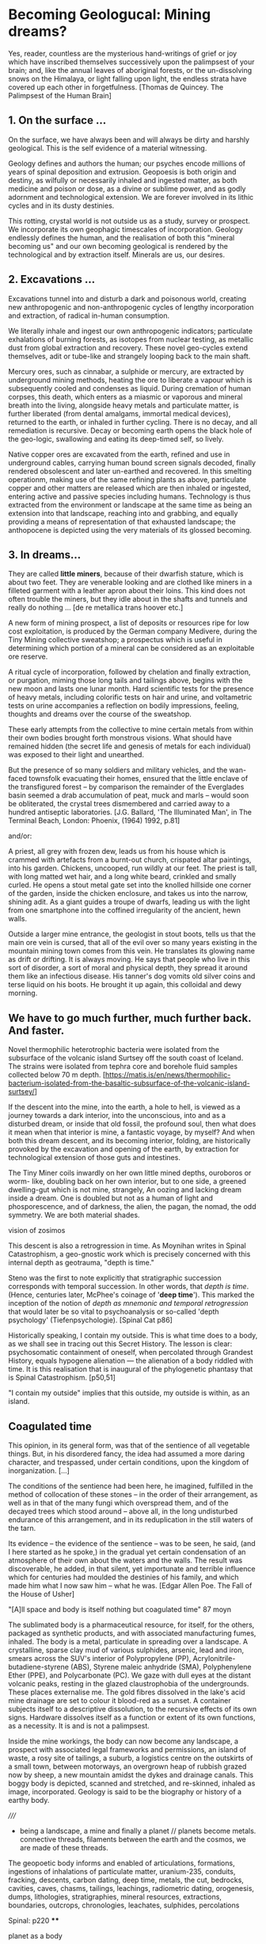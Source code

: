 * Becoming Geologucal: Mining dreams?

Yes, reader, countless are the mysterious hand-writings of grief or
joy which have inscribed themselves successively upon the palimpsest
of your brain; and, like the annual leaves of aboriginal forests, or
the un-dissolving snows on the Himalaya, or light falling upon light,
the endless strata have covered up each other in forgetfulness.
[Thomas de Quincey. The Palimpsest of the Human Brain]

** 1. On the surface ...

On the surface, we have always been and will always be dirty and
harshly geological. This is the self evidence of a material
witnessing.

Geology defines and authors the human; our psyches encode millions of
years of spinal deposition and extrusion. Geopoesis is both origin and
destiny, as wilfully or necessarily inhaled and ingested matter, as
both medicine and poison or dose, as a divine or sublime power, and as
godly adornment and technological extension. We are forever involved
in its lithic cycles and in its dusty destinies.

This rotting, crystal world is not outside us as a study, survey or
prospect. We incorporate its own geophagic timescales of
incorporation. Geology endlessly defines the human, and the
realisation of both this "mineral becoming us" and our own becoming
geological is rendered by the technological and by extraction
itself. Minerals are us, our desires.

** 2. Excavations ...

Excavations tunnel into and disturb a dark and poisonous world,
creating new anthropogenic and non-anthropogenic cycles of
lengthy incorporation and extraction, of radical in-human consumption.

We literally inhale and ingest our own anthropogenic indicators;
particulate exhalations of burning forests, as isotopes from nuclear
testing, as metallic dust from global extraction and recovery. These
novel geo-cycles extend themselves, adit or tube-like and strangely
looping back to the main shaft.

Mercury ores, such as cinnabar, a sulphide or mercury, are extracted
by underground mining methods, heating the ore to liberate a vapour
which is subsequently cooled and condenses as liquid. During cremation
of human corpses, this death, which enters as a miasmic or vaporous
and mineral breath into the living, alongside heavy metals and
particulate matter, is further liberated (from dental amalgams,
immortal medical devices), returned to the earth, or inhaled in
further cycling. There is no decay, and all remediation is
recursive. Decay or becoming earth opens the black hole of the
geo-logic, swallowing and eating its deep-timed self, so lively.

Native copper ores are excavated from the earth, refined and use in
underground cables, carrying human bound screen signals decoded,
finally rendered obsolescent and later un-earthed and recovered. In
this smelting operationm, making use of the same refining plants as
above, particulate copper and other matters are released which are
then inhaled or ingested, entering active and passive species
including humans. Technology is thus extracted from the environment or
landscape at the same time as being an extension into that landscape,
reaching into and grabbing, and equally providing a means of
representation of that exhausted landscape; the anthopocene is
depicted using the very materials of its glossed becoming.

** 3. In dreams...

They are called *little miners*, because of their dwarfish stature,
which is about two feet. They are venerable looking and are clothed
like miners in a filleted garment with a leather apron about their
loins. This kind does not often trouble the miners, but they idle
about in the shafts and tunnels and really do nothing ...
[de re metallica trans hoover etc.]

A new form of mining prospect, a list of deposits or resources ripe
for low cost exploitation, is produced by the German company Medivere,
during the Tiny Mining collective sweatshop; a prospectus which is
useful in determining which portion of a mineral can be considered as
an exploitable ore reserve.

A ritual cycle of incorporation, followed by chelation and finally
extraction, or purgation, miming those long tails and tailings above,
begins with the new moon and lasts one lunar month. Hard scientific
tests for the presence of heavy metals, including colorific tests on
hair and urine, and voltametric tests on urine accompanies a
reflection on bodily impressions, feeling, thoughts and dreams over
the course of the sweatshop.

These early attempts from the collective to mine certain metals from
within their own bodies brought forth monstrous visions. What should
have remained hidden (the secret life and genesis of metals for each
individual) was exposed to their light and unearthed.

But the presence of so many soldiers and military vehicles, and the
wan-faced townsfolk evacuating their homes, ensured that the little
enclave of the transfigured forest – by comparison the remainder of
the Everglades basin seemed a drab accumulation of peat, muck and
marls – would soon be obliterated, the crystal trees dismembered and
carried away to a hundred antiseptic laboratories.
[J.G. Ballard, 'The Illuminated Man', in The Terminal Beach, London:
Phoenix, (1964) 1992, p.81]

and/or:

A priest, all grey with frozen dew, leads us from his house which is
crammed with artefacts from a burnt-out church, crispated altar
paintings, into his garden. Chickens, uncooped, run wildly at our
feet. The priest is tall, with long matted wet hair, and a long white
beard, crinkled and smally curled. He opens a stout metal gate set
into the knolled hillside one corner of the garden, inside the chicken
enclosure, and takes us into the narrow, shining adit. As a giant
guides a troupe of dwarfs, leading us with the light from one
smartphone into the coffined irregularity of the ancient, hewn walls.

Outside a larger mine entrance, the geologist in stout boots, tells us
that the main ore vein is cursed, that all of the evil over so many
years existing in the mountain mining town comes from this vein. He
translates its glowing name as drift or drifting. It is always
moving. He says that people who live in this sort of disorder, a sort
of moral and physical depth, they spread it around them like an
infectious disease. His tanner's dog vomits old silver coins and terse
liquid on his boots. He brought it up again, this colloidal and dewy
morning.

** We have to go much further, much further back. And faster.

Novel thermophilic heterotrophic bacteria were isolated from the
subsurface of the volcanic island Surtsey off the south coast of
Iceland. The strains were isolated from tephra core and borehole fluid
samples collected below 70 m depth. 
[https://matis.is/en/news/thermophilic-bacterium-isolated-from-the-basaltic-subsurface-of-the-volcanic-island-surtsey/]

If the descent into the mine, into the earth, a hole to hell, is
viewed as a journey towards a dark interior, into the unconscious,
into and as a disturbed dream, or inside that old fossil, the profound
soul, then what does it mean when that interior is mine, a fantastic
voyage, by myself? And when both this dream descent, and its becoming
interior, folding, are historically provoked by the excavation and
opening of the earth, by extraction for technological extension of
those guts and intestines.

The Tiny Miner coils inwardly on her own little mined depths,
ouroboros or worm- like, doubling back on her own interior, but to one
side, a greened dwelling-gut which is not mine, strangely, An oozing
and lacking dream inside a dream. One is doubled but not as a human of
light and phosporescence, and of darkness, the alien, the pagan, the
nomad, the odd symmetry. We are both material shades.

vision of zosimos

This descent is also a retrogression in time. As Moynihan writes in
Spinal Catastrophism, a geo-gnostic work which is precisely concerned
with this internal depth as geotrauma, "depth is time."

Steno was the first to note explicitly that stratigraphic succession
corresponds with temporal succession. In other words, that /depth is
time/. (Hence, centuries later, McPhee's coinage of '*deep
time*'). This marked the inception of the notion of /depth as mnemonic
and temporal retrogression/ that would later be so vital to
psychoanalysis or so-called 'depth psychology' (Tiefenpsychologie).
[Spinal Cat p86]

Historically speaking, I contain my outside. This is what time does to
a body, as we shall see in tracing out this Secret History. The lesson
is clear: psychosomatic containment of oneself, when percolated
through Grandest History, equals hypogene alienation — the alienation of
a body riddled with time. It is this realisation that is inaugural of
the phylogenetic phantasy that is Spinal Catastrophism.
[p50,51]

"I contain my outside" implies that this outside, my outside is
within, as an island. 

** Coagulated time

This opinion, in its general form, was that of the sentience of all
vegetable things. But, in his disordered fancy, the idea had assumed a
more daring character, and trespassed, under certain conditions, upon
the kingdom of inorganization. [...]

The conditions of the sentience had been here, he imagined, fulfilled
in the method of collocation of these stones – in the order of their
arrangement, as well as in that of the many fungi which overspread
them, and of the decayed trees which stood around – above all, in the
long undisturbed endurance of this arrangement, and in its
reduplication in the still waters of the tarn.

Its evidence – the evidence of the sentience – was to be seen, he said,
(and I here started as he spoke,) in the gradual yet certain
condensation of an atmosphere of their own about the waters and the
walls. The result was discoverable, he added, in that silent, yet
importunate and terrible influence which for centuries had moulded the
destinies of his family, and which made him what I now saw him – what
he was.  
[Edgar Allen Poe. The Fall of the House of Usher]


"[A]ll space and body is itself nothing but coagulated time" 87 moyn

The sublimated body is a pharmaceutical resource, for itself, for the
others, packaged as synthetic products, and with associated
manufacturing fumes, inhaled. The body is a metal, particulate in
spreading over a landscape. A crystalline, sparse clay mud of various
sulphides, arsenic, lead and iron, smears across the SUV's interior of
Polypropylene (PP), Acrylonitrile-butadiene-styrene (ABS), Styrene
maleic anhydride (SMA), Polyphenylene Ether (PPE), and Polycarbonate
(PC). We gaze with dull eyes at the distant volcanic peaks, resting in
the glazed claustrophobia of the undergrounds. These places
externalise me. The gold fibres dissolved in the lake's acid mine
drainage are set to colour it blood-red as a sunset. A container
subjects itself to a descriptive dissolution, to the recursive effects
of its own signs. Hardware dissolves itself as a function or extent of
its own functions, as a necessity. It is and is not a palimpsest.

Inside the mine workings, the body can now become any landscape, a
prospect with associated legal frameworks and permissions, an island
of waste, a rosy site of tailings, a suburb, a logistics centre on the
outskirts of a small town, between motorways, an overgrown heap of
rubbish grazed now by sheep, a new mountain amidst the dykes and
drainage canals. This boggy body is depicted, scanned and stretched,
and re-skinned, inhaled as image, incorporated. Geology is said to be
the biography or history of a earthy body.

/////

- being a landscape, a mine and finally a planet // planets become metals. connective threads, filaments between the earth and the cosmos, we are made of these threads.

The geopoetic body informs and enabled of articulations, formations,
ingestions of inhalations of particulate matter, uranium-235,
conduits, fracking, descents, carbon dating, deep time, metals, the
cut, bedrocks, cavities, caves, chasms, tailings, leachings,
radiometric dating, orogenesis, dumps, lithologies, stratigraphies,
mineral resources, extractions, boundaries, outcrops, chronologies,
leachates, sulphides, percolations

Spinal: p220 ****

planet as a body

Oken noted that the ‘[e]arthly organs must correspond to animal
organs’: or, the ‘mountains, rocky terrain, [and] cliffs’ must find
their analogues in our own innards. If teeth are nails, then nails are
just stalactites. ‘Just as the animal body is finally composed of
these organs, so the composition of rocky terrain must produce a
terrestrial body, which is the planet’, Oken pronounced.13 

From Ritter to Kielmeyer, Schubert to Steffens, the Naturphilosophen
were in agreement on this: ‘[i]norganic matters and activities pass
parallel [to] the anatomical formations and functions’, as Oken put
it.14 He went so far as to say that ‘[o]rganism is what individual
planet is’ (because the ‘primary vesicle’ of the embryo, in its
globular form, is but a repetition of the forces that ‘produce’ the
planet itself).15 Steffens summed all this up adequately when he wrote
that, given these principles, every animal, plant, crystal, and
mineral represents a ‘stage of [terrestrial] development’: the
totality of which, taken together as one goliath constellation, would
thus provide the ‘true history of earth’.16 

Seismic upheavals in the mind disrupt the cosmic island.


- sentience of a place, becoming sentient and also in reverse... usher in reverse

/// inferior/interior astronomy. inverted astrology as finale

Inferior astronomy is another way of naming transformative methods for
working with plants and with metals. Astronomical discourses are
re-interpreted as referring to the terrestrial; planets become
metals. It’s an historic analogy, a set of identities or
transformations which help to make sense of certain early texts
treating the planets in mineral and muddy terms and as, at odds with
the celestial, undergoing earthy and earthly process.
 
Inferior geology seeks to further these transmutations, resting
equally on a magical closeness to the key phrase of “interior
geology.” If inferior astronomy brings the planets down to earth,
within the primacy of substitution which is called occult and is
recognised as such (this spiritual work with matter was always already
astronomy, inferior astronomy just marks that connection within the
realm of metaphor), then what substitution is being pointed at as
already having happened in thinking the geological as always inferior?
That it is rendered earthy? That it becomes of bodies and of
circulations without reference to marked, measured and seriously
differing time scales?

from the earth considered as something exterior, that which is acted
upon by humans, a laboratory planet - to the earth and geology as
something incorporeal, incorporated and interior

idea of interior or internal geology, a fantastic voyage from
*inferior geology*, the underneath, vast dripping caves and mines
supplying energy for the server farms above ground to interior geology
(informed by the discipline of medical geology).

[note: In the concentric circles of his “lower Astronomy,” this
diagram Ripley provided a terrestrial analogue for the planetary
spheres: encoding his alchemical ingredients as planets that orbited
the earthly elements at the core of the work.]

*bringing the planets down to earth as metals ripe for extraction*



** questions 20/9/2022

of what we need to mention -> theory we have, bog bodies, bezoar,
miasma we have, tears - thread more of content into the above!
